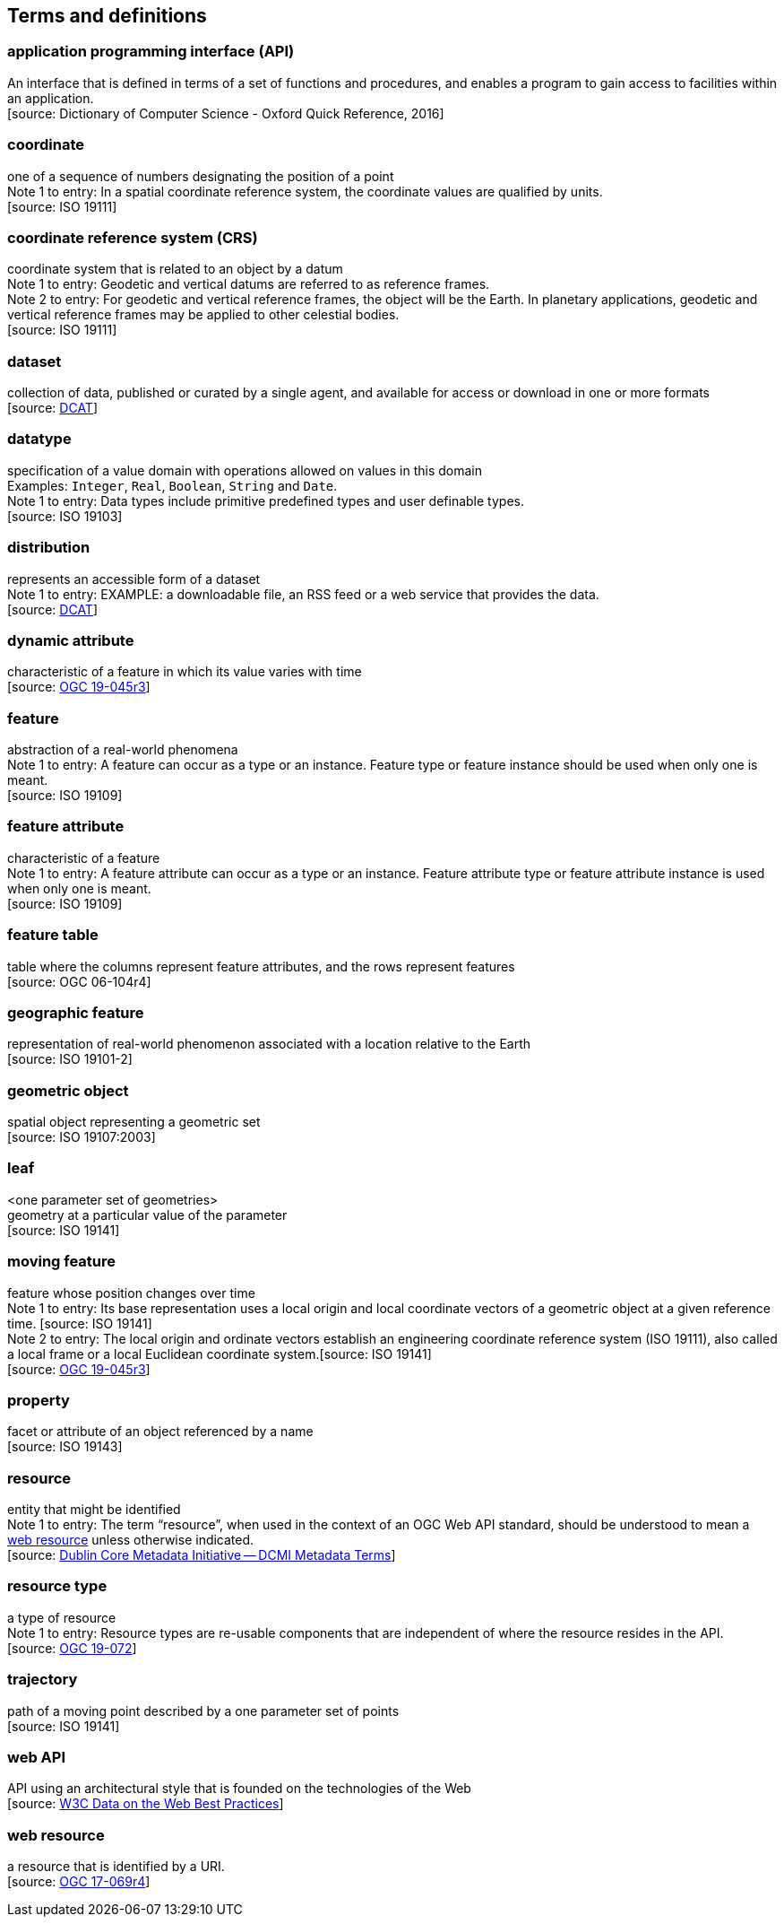 == Terms and definitions

=== application programming interface (API)

An interface that is defined in terms of a set of functions and procedures, and enables a program to gain access to facilities within an application. +
 [source: Dictionary of Computer Science - Oxford Quick Reference, 2016]

=== coordinate
one of a sequence of numbers designating the position of a point +
[small]#Note 1 to entry: In a spatial coordinate reference system, the coordinate values are qualified by units.# +
 [source: ISO 19111]

=== coordinate reference system (CRS)
coordinate system that is related to an object by a datum +
[small]#Note 1 to entry: Geodetic and vertical datums are referred to as reference frames.# +
[small]#Note 2 to entry: For geodetic and vertical reference frames, the object will be the Earth.
In planetary applications, geodetic and vertical reference frames may be applied to other celestial bodies.# +
 [source: ISO 19111]

=== dataset
collection of data, published or curated by a single agent, and available for access or download in one or more formats +
 [source: link:https://www.w3.org/TR/vocab-dcat-2/#Class:Dataset[DCAT]]

=== datatype

specification of a value domain with operations allowed on values in this domain +
[small]#Examples: `Integer`, `Real`, `Boolean`, `String` and `Date`.# +
[small]#Note 1 to entry: Data types include primitive predefined types and user definable types.# +
 [source: ISO 19103]

=== distribution

represents an accessible form of a dataset +
[small]#Note 1 to entry: EXAMPLE: a downloadable file, an RSS feed or a web service that provides the data.# +
 [source: link:https://www.w3.org/TR/vocab-dcat-2/#Class:Distribution[DCAT]] +

=== dynamic attribute
characteristic of a feature in which its value varies with time +
 [source: link:https://docs.ogc.org/is/19-045r3/19-045r3.html#_dynamic_attribute[OGC 19-045r3]]

=== feature

abstraction of a real-world phenomena +
[small]#Note 1 to entry: A feature can occur as a type or an instance.
Feature type or feature instance should be used when only one is meant.# +
 [source: ISO 19109]

=== feature attribute

characteristic of a feature +
[small]#Note 1 to entry: A feature attribute can occur as a type or an instance.
Feature attribute type or feature attribute instance is used when only one is meant.# +
 [source: ISO 19109]

=== feature table

table where the columns represent feature attributes, and the rows represent features +
 [source: OGC 06-104r4]

=== geographic feature
representation of real-world phenomenon associated with a location relative to the Earth +
 [source: ISO 19101-2]

=== geometric object

spatial object representing a geometric set +
 [source: ISO 19107:2003]

=== leaf

<one parameter set of geometries> +
geometry at a particular value of the parameter +
 [source: ISO 19141]

=== moving feature

feature whose position changes over time +
[small]#Note 1 to entry: Its base representation uses a local origin and local coordinate vectors of a geometric object at a given reference time. [source: ISO 19141]# +
[small]#Note 2 to entry: The local origin and ordinate vectors establish an engineering coordinate reference system (ISO 19111), also called a local frame or a local Euclidean coordinate system.[source: ISO 19141]# +
 [source: link:https://docs.ogc.org/is/19-045r3/19-045r3.html#_dynamic_attribute[OGC 19-045r3]]

=== property

facet or attribute of an object referenced by a name +
 [source: ISO 19143]

=== resource

entity that might be identified +
[small]#Note 1 to entry: The term “resource”, when used in the context of an OGC Web API standard, should be understood to mean a <<web-resource, web resource>> unless otherwise indicated.# +
 [source: link:https://docs.ogc.org/is/19-072/19-072.html#iso15836-2[Dublin Core Metadata Initiative — DCMI Metadata Terms]]

=== resource type

a type of resource +
[small]#Note 1 to entry: Resource types are re-usable components that are independent of where the resource resides in the API.# +
 [source: link:https://docs.ogc.org/is/19-072/19-072.html#resource-type-definition[OGC 19-072]]

=== trajectory

path of a moving point described by a one parameter set of points +
 [source: ISO 19141]

=== web API

API using an architectural style that is founded on the technologies of the Web +
 [source: link:https://docs.ogc.org/is/19-072/19-072.html#DWBP[W3C Data on the Web Best Practices]]

[[web-resource]]
=== web resource
a resource that is identified by a URI. +
 [source: link:https://docs.ogc.org/is/17-069r4/17-069r4.html#web-resource-def[OGC 17-069r4]]